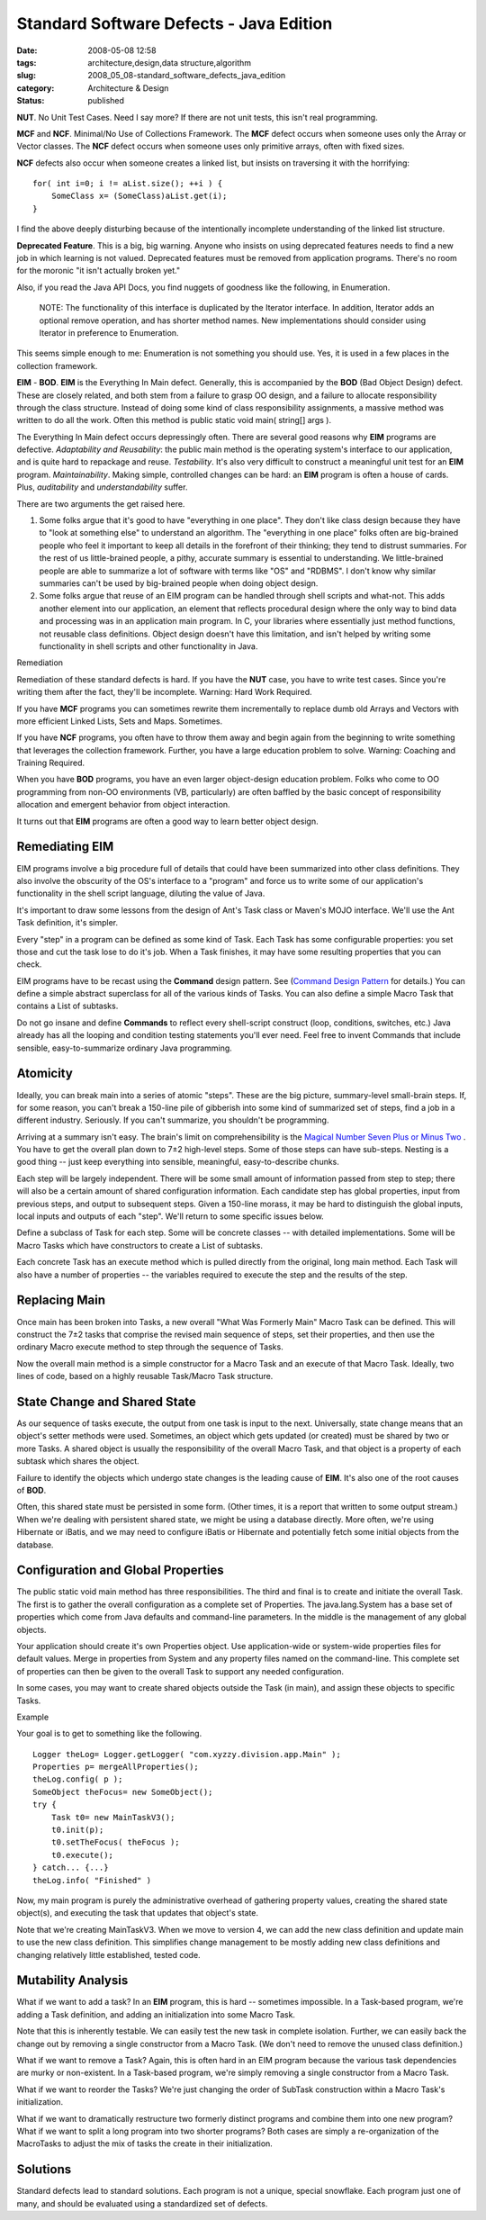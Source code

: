 Standard Software Defects - Java Edition
========================================

:date: 2008-05-08 12:58
:tags: architecture,design,data structure,algorithm
:slug: 2008_05_08-standard_software_defects_java_edition
:category: Architecture & Design
:status: published







**NUT**.  No Unit Test Cases.  Need I say more?  If there are not unit tests, this isn't real programming. 



**MCF**  and **NCF**.  Minimal/No Use of Collections Framework.  The **MCF**  defect occurs when someone uses only the Array or Vector classes.  The **NCF**  defect occurs when someone uses only primitive arrays, often with fixed sizes.



**NCF** defects also occur when someone creates a linked list, but insists on traversing it with the horrifying:

::

    for( int i=0; i != aList.size(); ++i ) {
        SomeClass x= (SomeClass)aList.get(i);
    }





I find the above deeply disturbing because of the intentionally incomplete understanding of the linked list structure.



**Deprecated Feature**.  This is a big, big warning.  Anyone who insists on using deprecated features needs to find a new job in which learning is not valued.  Deprecated features must be removed from application programs.  There's no room for the moronic "it isn't actually broken yet."



Also, if you read the Java API Docs, you find nuggets of goodness like the following, in Enumeration.

    NOTE: The functionality of this interface is duplicated by the Iterator interface. In addition, Iterator adds an optional remove operation, and has shorter method names. New implementations should consider using Iterator in preference to Enumeration.





This seems simple enough to me: Enumeration is not something you should use.  Yes, it is used in a few places in the collection framework.



**EIM**  - **BOD**.  **EIM**  is the Everything In Main defect.  Generally, this is accompanied by the **BOD** (Bad Object Design) defect.  These are closely related, and both stem from a failure to grasp OO design, and a failure to allocate responsibility through the class structure.  Instead of doing some kind of class responsibility assignments, a massive method was written to do all the work.  Often this method is public static void main( string[] args ).



The Everything In Main defect occurs depressingly often.  There are several good reasons why **EIM**  programs are defective.  *Adaptability and Reusability*: the public main method is the operating system's interface to our application, and is quite hard to repackage and reuse.  *Testability*.  It's also very difficult to construct a meaningful unit test for an **EIM**  program.  *Maintainability*.  Making simple, controlled changes can be hard:  an **EIM**  program is often a house of cards.  Plus, *auditability*  and *understandability*  suffer.



There are two arguments the get raised here.



1.  Some folks argue that it's good to have "everything in one place".  They don't like class design because they have to "look at something else" to understand an algorithm.  The "everything in one place" folks often are big-brained people who feel it important to keep all details in the forefront of their thinking; they tend to distrust summaries.  For the rest of us little-brained people, a pithy, accurate summary is essential to understanding.  We little-brained people are able to summarize a lot of software with terms like "OS" and "RDBMS".  I don't know why similar summaries can't be used by big-brained people when doing object design.



2.  Some folks argue that reuse of an EIM program can be handled through shell scripts and what-not.  This adds another element into our application, an element that reflects procedural design where the only way to bind data and processing was in an application main program.  In C, your libraries where essentially just method functions, not reusable class definitions.  Object design doesn't have this limitation, and isn't helped by writing some functionality in shell scripts and other functionality in Java.



Remediation



Remediation of these standard defects is hard.   If you have the **NUT**  case, you have to write test cases.  Since you're writing them after the fact, they'll be incomplete.  Warning: Hard Work Required.



If you have **MCF**  programs you can sometimes rewrite them incrementally to replace dumb old Arrays and Vectors with more efficient Linked Lists, Sets and Maps.  Sometimes.  



If you have **NCF**  programs, you often have to throw them away and begin again from the beginning to write something that leverages the collection framework.  Further, you have a large education problem to solve.  Warning: Coaching and Training Required.



When you have **BOD**  programs, you have an even larger object-design education problem.  Folks who come to OO programming from non-OO environments (VB, particularly) are often baffled by the basic concept of responsibility allocation and emergent behavior from object interaction.  



It turns out that **EIM**  programs are often a good way to learn better object design.



Remediating EIM
---------------



EIM programs involve a big procedure full of details that could have been summarized into other class definitions.  They also involve the obscurity of the OS's interface to a "program" and force us to write some of our application's functionality in the shell script language, diluting the value of Java.



It's important to draw some lessons from the design of Ant's Task class or Maven's MOJO interface. We'll use the Ant Task definition, it's simpler.



Every "step" in a program can be defined as some kind of Task. Each Task has some configurable properties: you set those and cut the task lose to do it's job. When a Task finishes, it may have some resulting properties that you can check.



EIM programs have to be recast using the **Command**  design pattern.  See (`Command Design Pattern <http://exciton.cs.rice.edu/javaresources/DesignPatterns/command.htm>`_  for details.)  You can define a simple abstract superclass for all of the various kinds of Tasks.  You can also define a simple Macro Task that contains a List of subtasks.



Do not go insane and define **Commands**  to reflect every shell-script construct (loop, conditions, switches, etc.)  Java already has all the looping and condition testing statements you'll ever need.  Feel free to invent Commands that include sensible, easy-to-summarize ordinary Java programming.



Atomicity
---------



Ideally, you can break main into a series of atomic "steps".  These are the big picture, summary-level small-brain steps.  If, for some reason, you can't break a 150-line pile of gibberish into some kind of summarized set of steps, find a job in a different industry.  Seriously.  If you can't summarize, you shouldn't be programming.



Arriving at a summary isn't easy.  The brain's limit on comprehensibility is the `Magical Number Seven Plus or Minus Two <http://www.musanim.com/miller1956/>`_ .  You have to get the overall plan down to 7±2 high-level steps.  Some of those steps can have sub-steps.  Nesting is a good thing -- just keep everything into sensible, meaningful, easy-to-describe chunks.



Each step will be largely independent.  There will be some small amount of information passed from step to step; there will also be a certain amount of shared configuration information.  Each candidate step has global properties, input from previous steps, and output to subsequent steps.  Given a 150-line morass, it may be hard to distinguish the global inputs, local inputs and outputs of each "step".  We'll return to some specific issues below.



Define a subclass of Task for each step.  Some will be concrete classes -- with detailed implementations.  Some will be Macro Tasks which have constructors to create a List of subtasks.



Each concrete Task has an execute method which is pulled directly from the original, long main method.  Each Task will also have a number of properties -- the variables required to execute the step and the results of the step.



Replacing Main
--------------



Once main has been broken into Tasks, a new overall "What Was Formerly Main" Macro Task can be defined.  This will construct the 7±2 tasks that comprise the revised main sequence of steps, set their properties, and then use the ordinary Macro execute method to step through the sequence of Tasks.



Now the overall main method is a simple constructor for a Macro Task and an execute of that Macro Task.  Ideally, two lines of code, based on a highly reusable Task/Macro Task structure.



State Change and Shared State
------------------------------



As our sequence of tasks execute, the output from one task is input to the next.  Universally, state change means that an object's setter methods were used.  Sometimes, an object which gets updated (or created) must be shared by two or more Tasks.  A shared object is usually the responsibility of the overall Macro Task, and that object is a property of each subtask which shares the object.



Failure to identify the objects which undergo state changes is the leading cause of **EIM**.  It's also one of the root causes of **BOD**.



Often, this shared state must be persisted in some form.  (Other times, it is a report that written to some output stream.)  When we're dealing with persistent shared state, we might be using a database directly.  More often, we're using Hibernate or iBatis, and we may need to configure iBatis or Hibernate and potentially fetch some initial objects from the database.



Configuration and Global Properties
-----------------------------------



The public static void main method has three responsibilities.  The third and final is to create and initiate the overall Task.  The first is to gather the overall configuration as a complete set of Properties.  The java.lang.System has a base set of properties which come from Java defaults and command-line parameters.  In the middle is the management of any global objects.



Your application should create it's own Properties object.  Use application-wide or system-wide properties files for default values.  Merge in properties from System and any property files named on the command-line.  This complete set of properties can then be given to the overall Task to support any needed configuration.



In some cases, you may want to create shared objects outside the Task (in main), and assign these objects to specific Tasks.



Example



Your goal is to get to something like the following.

::

    Logger theLog= Logger.getLogger( "com.xyzzy.division.app.Main" );
    Properties p= mergeAllProperties();
    theLog.config( p );
    SomeObject theFocus= new SomeObject();
    try {
        Task t0= new MainTaskV3();
        t0.init(p);
        t0.setTheFocus( theFocus );
        t0.execute();
    } catch... {...}
    theLog.info( "Finished" )





Now, my main program is purely the administrative overhead of gathering property values, creating the shared state object(s), and executing the task that updates that object's state.



Note that we're creating MainTaskV3.  When we move to version 4, we can add the new class definition and update main to use the new class definition.  This simplifies change management to be mostly adding new class definitions and changing relatively little established, tested code.



Mutability Analysis
--------------------


What if we want to add a task?  In an **EIM**  program, this is hard -- sometimes impossible.  In a Task-based program, we're adding a Task definition, and adding an initialization into some Macro Task.



Note that this is inherently testable.  We can easily test the new task in complete isolation.  Further, we can easily back the change out by removing a single constructor from a Macro Task.  (We don't need to remove the unused class definition.)



What if we want to remove a Task?  Again, this is often hard in an EIM program because the various task dependencies are murky or non-existent.  In a Task-based program, we're simply removing a single constructor from a Macro Task.  



What if we want to reorder the Tasks?  We're just changing the order of SubTask construction within a Macro Task's initialization.



What if we want to dramatically restructure two formerly distinct programs and combine them into one new program?  What if we want to split a long program into two shorter programs?  Both cases are simply a re-organization of the MacroTasks to adjust the mix of tasks the create in their initialization.



Solutions
---------



Standard defects lead to standard solutions.  Each program is not a unique, special snowflake.  Each program just one of many, and should be evaluated using a standardized set of defects.





